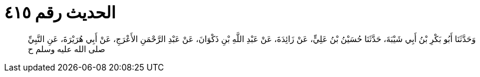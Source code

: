 
= الحديث رقم ٤١٥

[quote.hadith]
وَحَدَّثَنَا أَبُو بَكْرِ بْنُ أَبِي شَيْبَةَ، حَدَّثَنَا حُسَيْنُ بْنُ عَلِيٍّ، عَنْ زَائِدَةَ، عَنْ عَبْدِ اللَّهِ بْنِ ذَكْوَانَ، عَنْ عَبْدِ الرَّحْمَنِ الأَعْرَجِ، عَنْ أَبِي هُرَيْرَةَ، عَنِ النَّبِيِّ صلى الله عليه وسلم ح